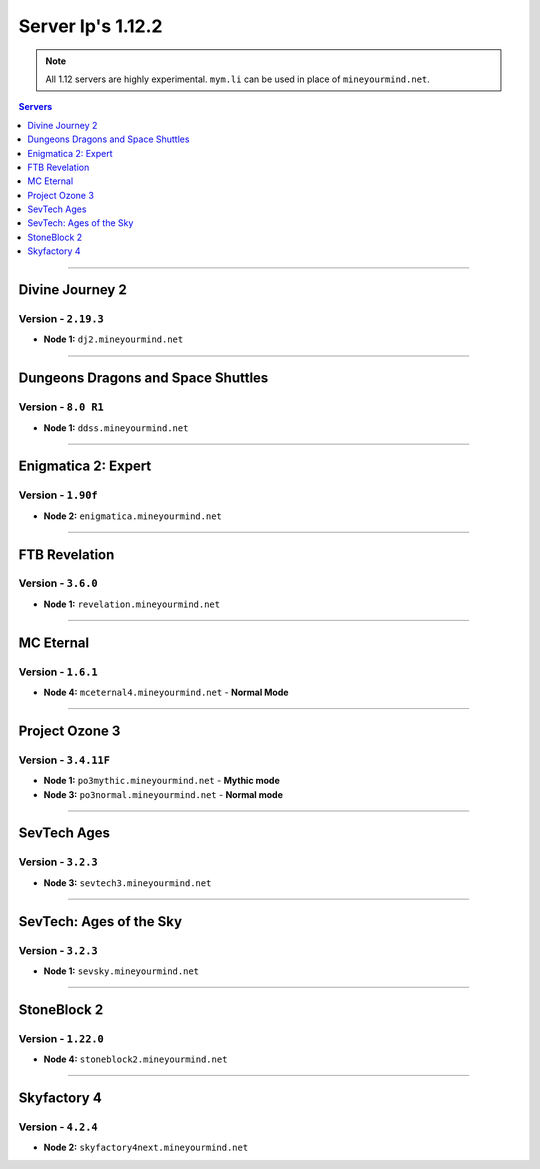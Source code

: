 ==================
Server Ip's 1.12.2
==================
.. note::  All 1.12 servers are highly experimental. ``mym.li`` can be used in place of ``mineyourmind.net``.
.. contents:: Servers
  :depth: 1
  :local:


----

Divine Journey 2
^^^^^^^^^^^^^^^^
Version - ``2.19.3``
--------------------

* **Node 1:** ``dj2.mineyourmind.net``

----

Dungeons Dragons and Space Shuttles
^^^^^^^^^^^^^^^^^^^^^^^^^^^^^^^^^^^
Version - ``8.0 R1``
--------------------

* **Node 1:** ``ddss.mineyourmind.net``

----

Enigmatica 2: Expert
^^^^^^^^^^^^^^^^^^^^
Version - ``1.90f``
-------------------

* **Node 2:** ``enigmatica.mineyourmind.net``

----

FTB Revelation
^^^^^^^^^^^^^^
Version - ``3.6.0``
-------------------

* **Node 1:** ``revelation.mineyourmind.net``

----

MC Eternal
^^^^^^^^^^
Version - ``1.6.1``
-------------------

* **Node 4:** ``mceternal4.mineyourmind.net`` - **Normal Mode**

----

Project Ozone 3
^^^^^^^^^^^^^^^
Version - ``3.4.11F``
---------------------

* **Node 1:** ``po3mythic.mineyourmind.net`` - **Mythic mode**
* **Node 3:** ``po3normal.mineyourmind.net`` - **Normal mode**

----

SevTech Ages
^^^^^^^^^^^^
Version - ``3.2.3``
-------------------

* **Node 3:** ``sevtech3.mineyourmind.net``

----

SevTech: Ages of the Sky
^^^^^^^^^^^^^^^^^^^^^^^^
Version - ``3.2.3``
-------------------

* **Node 1:** ``sevsky.mineyourmind.net``

----

StoneBlock 2
^^^^^^^^^^^^

Version - ``1.22.0``
--------------------

* **Node 4:** ``stoneblock2.mineyourmind.net``

----

Skyfactory 4
^^^^^^^^^^^^
Version - ``4.2.4``
-------------------

* **Node 2:** ``skyfactory4next.mineyourmind.net``

